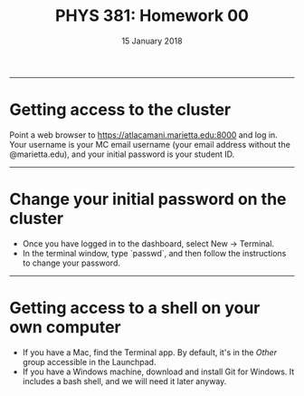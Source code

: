 #+TITLE: PHYS 381: Homework 00
#+AUTHOR: 
#+DATE: 15 January 2018
#+LATEX_CLASS: tufte-handout
#+OPTIONS: toc:nil

-----
* Getting access to the cluster
Point a web browser to https://atlacamani.marietta.edu:8000 and log in. Your username is your MC email username (your email address without the @marietta.edu), and your initial password is your student ID.
-----
* Change your initial password on the cluster
- Once you have logged in to the dashboard, select New -> Terminal.
- In the terminal window, type `passwd`, and then follow the instructions to change your password.

-----
* Getting access to a shell on your own computer 
- If you have a Mac, find the Terminal app. By default, it's in the /Other/ group accessible in the Launchpad.
- If you have a Windows machine, download and install Git for Windows. It includes a bash shell, and we will need it later anyway.

